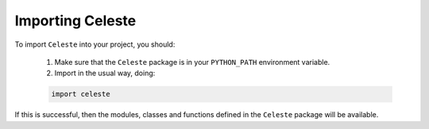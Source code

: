 =================
Importing Celeste
=================

To import ``Celeste`` into your project, you should:

    1. Make sure that the ``Celeste`` package is in your ``PYTHON_PATH`` environment variable.
    2. Import in the usual way, doing:

    .. code-block::

        import celeste

If this is successful, then the modules, classes and functions defined in the ``Celeste`` package will be available.